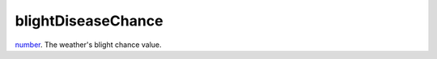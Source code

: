 blightDiseaseChance
====================================================================================================

`number`_. The weather's blight chance value.

.. _`number`: ../../../lua/type/number.html
